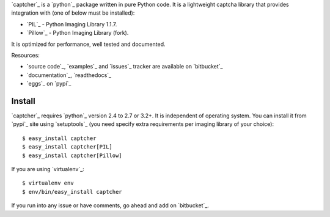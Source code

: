 `captcher`_ is a `python`_ package written in pure Python
code. It is a lightweight captcha library that provides integration
with (one of below must be installed):

* `PIL`_ - Python Imaging Library 1.1.7.
* `Pillow`_ - Python Imaging Library (fork).

It is optimized for performance, well tested and documented.

Resources:

* `source code`_, `examples`_ and `issues`_ tracker are available
  on `bitbucket`_
* `documentation`_, `readthedocs`_
* `eggs`_ on `pypi`_

Install
-------

`captcher`_ requires `python`_ version 2.4 to 2.7 or 3.2+.
It is independent of operating system. You can install it from `pypi`_
site using `setuptools`_ (you need specify extra requirements per
imaging library of your choice)::

    $ easy_install captcher
    $ easy_install captcher[PIL]
    $ easy_install captcher[Pillow]

If you are using `virtualenv`_::

    $ virtualenv env
    $ env/bin/easy_install captcher

If you run into any issue or have comments, go ahead and add on
`bitbucket`_.

